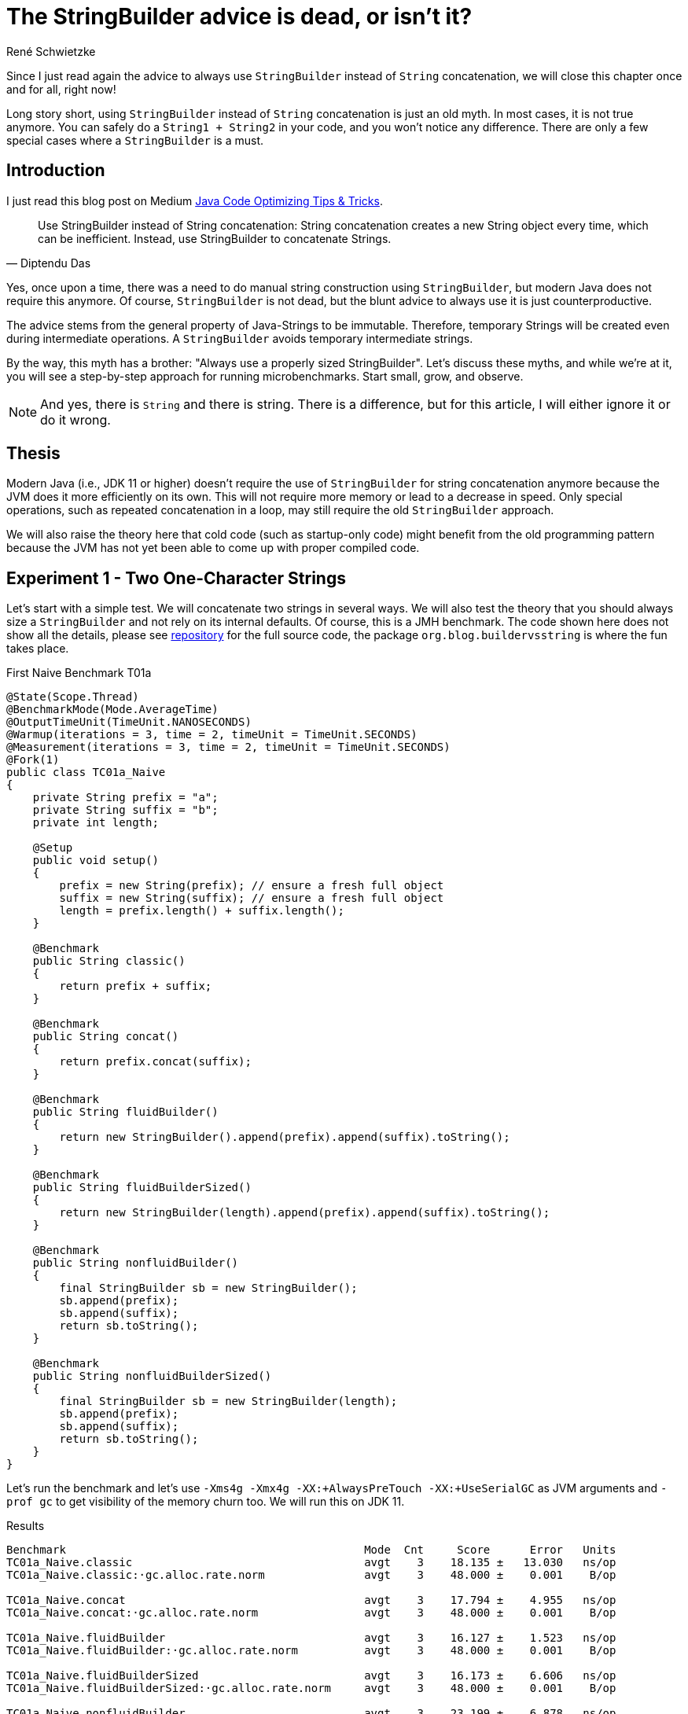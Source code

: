 = The StringBuilder advice is dead, or isn't it?
René Schwietzke
:jbake-date: 2023-06-23
:jbake-last_updated: 2023-06-23
:jbake-type: post
:jbake-status: published
:jbake-tags: Java, performance, JMH, String, StringBuilder
:subheadline: The old advice is not valid anymore
:excerpt: Since I just read again the advice to always use `StringBuilder` instead of `String` concatenation, we will close this chapter once and for all, right now!
:pinned: false
:showfull: false
:idprefix: java-stringbuilder-advise

Since I just read again the advice to always use `StringBuilder` instead of `String` concatenation, we will close this chapter once and for all, right now!

Long story short, using `StringBuilder` instead of `String` concatenation is just an old myth. In most cases, it is not true anymore. You can safely do a `String1 + String2` in your code, and you won't notice any difference. There are only a few special cases where a `StringBuilder` is a must.

== Introduction
I just read this blog post on Medium https://medium.com/@diptendu.tu/java-code-optimizing-tips-tricks-48db65188d88[Java Code Optimizing Tips & Tricks].

[quote,Diptendu Das]
____
Use StringBuilder instead of String concatenation: String concatenation creates a new String object every time, which can be inefficient. Instead, use StringBuilder to concatenate Strings.
____

Yes, once upon a time, there was a need to do manual string construction using `StringBuilder`, but modern Java does not require this anymore. Of course, `StringBuilder` is not dead, but the blunt advice to always use it is just counterproductive.

The advice stems from the general property of Java-Strings to be immutable. Therefore, temporary Strings will be created even during intermediate operations. A `StringBuilder` avoids temporary intermediate strings.

By the way, this myth has a brother: "Always use a properly sized StringBuilder". Let's discuss these myths, and while we're at it, you will see a step-by-step approach for running microbenchmarks. Start small, grow, and observe.

NOTE: And yes, there is `String` and there is string. There is a difference, but for this article, I will either ignore it or do it wrong.

== Thesis

Modern Java (i.e., JDK 11 or higher) doesn't require the use of `StringBuilder` for string concatenation anymore because the JVM does it more efficiently on its own. This will not require more memory or lead to a decrease in speed. Only special operations, such as repeated concatenation in a loop, may still require the old `StringBuilder` approach.

We will also raise the theory here that cold code (such as startup-only code) might benefit from the old programming pattern because the JVM has not yet been able to come up with proper compiled code.

== Experiment 1 - Two One-Character Strings

Let's start with a simple test. We will concatenate two strings in several ways. We will also test the theory that you should always size a `StringBuilder` and not rely on its internal defaults. Of course, this is a JMH benchmark. The code shown here does not show all the details, please see https://github.com/Xceptance/jmh-jmm-training[repository] for the full source code, the package `org.blog.buildervsstring` is where the fun takes place.

.First Naive Benchmark T01a
[source,java]
----
@State(Scope.Thread)
@BenchmarkMode(Mode.AverageTime)
@OutputTimeUnit(TimeUnit.NANOSECONDS)
@Warmup(iterations = 3, time = 2, timeUnit = TimeUnit.SECONDS)
@Measurement(iterations = 3, time = 2, timeUnit = TimeUnit.SECONDS)
@Fork(1)
public class TC01a_Naive
{
    private String prefix = "a";
    private String suffix = "b";
    private int length;

    @Setup
    public void setup()
    {
        prefix = new String(prefix); // ensure a fresh full object
        suffix = new String(suffix); // ensure a fresh full object
        length = prefix.length() + suffix.length();
    }

    @Benchmark
    public String classic()
    {
        return prefix + suffix;
    }

    @Benchmark
    public String concat()
    {
        return prefix.concat(suffix);
    }

    @Benchmark
    public String fluidBuilder()
    {
        return new StringBuilder().append(prefix).append(suffix).toString();
    }

    @Benchmark
    public String fluidBuilderSized()
    {
        return new StringBuilder(length).append(prefix).append(suffix).toString();
    }

    @Benchmark
    public String nonfluidBuilder()
    {
        final StringBuilder sb = new StringBuilder();
        sb.append(prefix);
        sb.append(suffix);
        return sb.toString();
    }

    @Benchmark
    public String nonfluidBuilderSized()
    {
        final StringBuilder sb = new StringBuilder(length);
        sb.append(prefix);
        sb.append(suffix);
        return sb.toString();
    }
}
----

Let's run the benchmark and let's use `-Xms4g -Xmx4g -XX:+AlwaysPreTouch -XX:+UseSerialGC` as JVM arguments and `-prof gc` to get visibility of the memory churn too. We will run this on JDK 11.

.Results
[source]
----
Benchmark                                             Mode  Cnt     Score      Error   Units
TC01a_Naive.classic                                   avgt    3    18.135 ±   13.030   ns/op
TC01a_Naive.classic:·gc.alloc.rate.norm               avgt    3    48.000 ±    0.001    B/op

TC01a_Naive.concat                                    avgt    3    17.794 ±    4.955   ns/op
TC01a_Naive.concat:·gc.alloc.rate.norm                avgt    3    48.000 ±    0.001    B/op

TC01a_Naive.fluidBuilder                              avgt    3    16.127 ±    1.523   ns/op
TC01a_Naive.fluidBuilder:·gc.alloc.rate.norm          avgt    3    48.000 ±    0.001    B/op

TC01a_Naive.fluidBuilderSized                         avgt    3    16.173 ±    6.606   ns/op
TC01a_Naive.fluidBuilderSized:·gc.alloc.rate.norm     avgt    3    48.000 ±    0.001    B/op

TC01a_Naive.nonfluidBuilder                           avgt    3    23.199 ±    6.878   ns/op
TC01a_Naive.nonfluidBuilder:·gc.alloc.rate.norm       avgt    3    80.000 ±    0.001    B/op

TC01a_Naive.nonfluidBuilderSized                      avgt    3    21.805 ±    3.883   ns/op
TC01a_Naive.nonfluidBuilderSized:·gc.alloc.rate.norm  avgt    3    72.000 ±    0.001    B/op

----

Ok, that is surprising. First, a `StringBuilder` is faster in its unsized and sized form. BUT, and here is the surprise, only when you write it in a fluid form. If you write it line by line, it is slower and also burns more memory. The overall advantage is just 2 ns!

A standard string operation is right in the middle of the pack, even `String::concat` is faster.

If you don't write fluid code for `StringBuilder`, it is slower.

[NOTE]
====
This test used one character strings, and we talk about a difference of 2 ns between `StringBuilder` and a classic string operation. You need a pretty good reason to justify ugly code when the difference is just 2 ns (memory is the same), especially when this is not the hottest (prove it!) path of your implementation.

We will later learn that Java is not using your fluid StringBuilder code at all. That explains why the memory churn of fluid vs. non-fluid are so different!
====

== Experiment 2 - Three Different Size Strings

Ok, let's continue and change the size of the data. We will use three strings and will run the test with different data sizes.

.Different Data Size
[source,java]
----
public class TC02a_Naive_Three_DifferentSizes
{
    FastRandom r = new FastRandom(4298161L);

    private String prefix;
    private String middle;
    private String suffix;

    private int length;

    @Param({ "5", "11", "23", "50", "101" })
    int size;

    @Setup
    public void setup()
    {
        prefix = RandomUtils.randomString(r, r.nextInt(size));
        middle = RandomUtils.randomString(r, r.nextInt(size));
        suffix = RandomUtils.randomString(r, r.nextInt(size));
        length = prefix.length() + middle.length() + suffix.length();
    }
    @Benchmark
    public String classic()
    {
        return prefix + middle + suffix;
    }
    ...
}
----

We need a slightly different view on the data because we test several dimensions at once.

.Results Runtime T02a
[%header,format=csv,cols="1,>1,>1,>1,>1,>1",%autowidth]
|===
Testcase,5,11,23,50,101
Classic,19.699 ns,23.776 ns,24.792 ns,27.473 ns,33.596 ns
Concat,19.034 ns,33.719 ns,33.478 ns,38.199 ns,53.467 ns
fluidBuilder,21.760 ns,22.560 ns,22.106 ns,27.879 ns,34.058 ns
fluidBilderSized,21.903 ns,23.481 ns,23.550 ns,25.666 ns,34.953 ns
nonfluidBuilder,27.558 ns,43.271 ns,44.623 ns,77.029 ns,109.543 ns
nonfluidBilderSized,26.056 ns,35.696 ns,36.046 ns,47.040 ns,61.881 ns
|===

Our classic string building wins in most cases. The non-fluid versions of the `StringBuilder` are always slower than their fluid counterpart. `String::concat` is ok for shorter string operations, but it gets slower when you append larger strings.

.Results Memory T02a
[%header,format=csv,cols="1,>1,>1,>1,>1,>1",%autowidth]
|===
Testcase,5,11,23,50,101
Classic,48 B/op,64 B/op,80 B/op,144 B/op,240 B/op
Concat,48 B/op,96 B/op,112 B/op,240 B/op,368 B/op
fluidBuilder,48 B/op,64 B/op,80 B/op,144 B/op,240 B/op
fluidBilderSized,48 B/op,64 B/op,80 B/op,144 B/op,240 B/op
nonfluidBuilder,80 B/op,152 B/op,168 B/op,504 B/op,840 B/op
nonfluidBilderSized,72 B/op,104 B/op,136 B/op,264 B/op,456 B/op
|===

Our `StringBuilder` sizing myth is also partially busted because the fluid versions seem to ignore the sizing entirely and runs both the same. The non-fluid versions run differently, even regarding the fixed memory size. So, Java seems to apply some extra magic here and turns the fluid `StringBuilder` into something that seems to behave exactly like a native string concatenation.

=== Intermediate Summary
It seems more than clear that the use-always-`StringBuilder` claim is more than wrong nowadays. There is no reason to prefer `StringBuilder` over `String` concatentation in the tested cases.

== Experiment 3 - More Than Strings
Ok, what about non-string cases, such as a wild combination of strings and integers for instance? There must be an advantage, shouldn't it?

.Strings and a Number
[source,java]
----
public class TC03a_Naive_StringsAndLong
{
    private String prefix = "prefix";
    private long time;
    private String suffix = "suffix";

    private int length;

    @Setup
    public void setup()
    {
        prefix = new String(prefix); // ensure a fresh full object
        time = System.currentTimeMillis();
        suffix = new String(suffix); // ensure a fresh full object
        length = prefix.length() + String.valueOf(time).length() + suffix.length();
    }
    ...
}
----

.Results
[source]
----
Benchmark                                 Mode  Cnt     Score      Error   Units
classic                                   avgt    3    33.585 ±    5.343   ns/op
classic:·gc.alloc.rate.norm               avgt    3    72.000 ±    0.001    B/op

concat                                    avgt    3    54.092 ±   28.196   ns/op
concat:·gc.alloc.rate.norm                avgt    3   168.000 ±    0.001    B/op

fluidBuilder                              avgt    3    54.882 ±   23.321   ns/op
fluidBuilder:·gc.alloc.rate.norm          avgt    3   184.000 ±    0.001    B/op

fluidBuilderSized                         avgt    3    44.773 ±   11.537   ns/op
fluidBuilderSized:·gc.alloc.rate.norm     avgt    3   144.000 ±    0.001    B/op

nonfluidBuilder                           avgt    3    56.649 ±   18.345   ns/op
nonfluidBuilder:·gc.alloc.rate.norm       avgt    3   184.000 ±    0.001    B/op

nonfluidBuilderSized                      avgt    3    43.773 ±   19.061   ns/op
nonfluidBuilderSized:·gc.alloc.rate.norm  avgt    3   144.000 ±    0.001    B/op
----

That was easy. Classic string concatenation is faster and more memory efficient. Period.

== Experiment 4 - Random Strings
When you benchmark frequently, you might know that data is the key driver of incorrect benchmark results and therefore creator of famous myths. So let's counter that effect but varying the data a lot. This restricts the ability of the VM to make up perfect code, which would only applies to our synthetic benchmark scenarios.

Because we don't know the `String` length upfront, we have to guess a basic builder size instead.

.Random String Concatenation
[source,java]
----
public class TC04a_Random_ThreeStrings
{
    FastRandom r = new FastRandom(4298161L);
    private final static int SIZE = 25;
    private String[] data;

    @Setup
    public void setup()
    {
        data = new String[SIZE];
        var total = 0;
        for (int i = 0; i < SIZE; i++)
        {
            var size = r.nextInt(50) + 1;
            data[i] = RandomUtils.randomString(r, size);
        }
    }

    @Benchmark
    public String classic()
    {
        return data[r.nextInt(SIZE)] + data[r.nextInt(SIZE)] + data[r.nextInt(SIZE)];
    }
    ...
}
----

.Results
[source]
----
Benchmark                                 Mode  Cnt     Score      Error   Units
classic                                   avgt    3    73.989 ±   32.034   ns/op
classic:·gc.alloc.rate.norm               avgt    3   115.736 ±    0.156    B/op

concat                                    avgt    3   110.730 ±   84.496   ns/op
concat:·gc.alloc.rate.norm                avgt    3   183.381 ±    0.262    B/op

fluidBuilder                              avgt    3   118.546 ±   44.651   ns/op
fluidBuilder:·gc.alloc.rate.norm          avgt    3   358.171 ±    0.153    B/op

fluidBuilderSized                         avgt    3    91.728 ±    7.181   ns/op
fluidBuilderSized:·gc.alloc.rate.norm     avgt    3   331.733 ±    0.050    B/op

nonfluidBuilder                           avgt    3   113.219 ±   10.372   ns/op
nonfluidBuilder:·gc.alloc.rate.norm       avgt    3   358.166 ±    0.197    B/op

nonfluidBuilderSized                      avgt    3    92.524 ±   13.043   ns/op
nonfluidBuilderSized:·gc.alloc.rate.norm  avgt    3   331.734 ±    0.040    B/op
----

Boom! Classic string building is the winner with total random and unpredictable data. It also beats the `StringBuilder` version regarding memory usage by far. *Myth busted!*

== Experiment 5 - The Classic StringBuilder Use Case
There must be a reason for StringBuilder, don't you think? So let's give it a try and fabricate a classic use case for a `StringBuilder`. We will build upon our 5th test case and instead of random `String` picking, we will just put everything together resulting in a huge `String`.

.StringBuilder used properly
[source,java]
----
public class TC05a_Random_ManyAndLong {
    FastRandom r = new FastRandom(1429861L);
    private final static int SIZE = 25;
    private int totalSize;
    private int overTotalSize;
    private int underTotalSize;
    private String[] data;

    @Setup
    public void setup() {
        data = new String[SIZE];
        for (int i = 0; i < SIZE; i++)
        {
            var size = r.nextInt(42) + 5;
            data[i] = RandomUtils.randomString(r, size);
            totalSize += size;
        }
        overTotalSize = 2 * totalSize;
        underTotalSize = totalSize / 2;
    }

    @Benchmark
    public String classic() {
        var result = "";
        for (var s : data)
        {
            result += s;
        }
        return result;
    }

    @Benchmark
    public String concat() {
        var result = "";
        for (var s : data)
        {
            result = result.concat(s);
        }
        return result;
    }

    @Benchmark
    public String builderUnsized() {
        var result = new StringBuilder();
        for (var s : data)
        {
            result.append(s);
        }
        return result.toString();
    }
    ...
}
----

.Results
[source]
----
Benchmark                              Mode  Cnt      Score      Error   Units
classic                                avgt    3   1125.415 ±   54.227   ns/op
classic:·gc.alloc.rate.norm            avgt    3  10280.000 ±    0.001    B/op

concat                                 avgt    3   1113.964 ±  147.913   ns/op
concat:·gc.alloc.rate.norm             avgt    3  10280.000 ±    0.001    B/op

builderUnsized                         avgt    3    418.688 ±  148.414   ns/op
builderUnsized:·gc.alloc.rate.norm     avgt    3   2672.000 ±    0.001    B/op

builderRightSized                      avgt    3    276.162 ±   42.302   ns/op
builderRightSized:·gc.alloc.rate.norm  avgt    3   1416.000 ±    0.001    B/op

builderUnderSized                      avgt    3    318.267 ±   63.181   ns/op
builderUnderSized:·gc.alloc.rate.norm  avgt    3   1776.000 ±    0.001    B/op

builderOverSized                       avgt    3    386.516 ±   75.126   ns/op
builderOverSized:·gc.alloc.rate.norm   avgt    3   2088.000 ±    0.001    B/op
----

Now we are talking. Our classic use case works perfectly. `StringBuilder` is faster independent of its usage pattern.

As a bonus, we added a test case for different sizing options of the builder. In most cases, you cannot really tell how big the resulting string will be. Hence you have to guess. Guessing too little seems preferable. When you oversize, you get slower runtimes and more waste. Not sizing is not an option in case the result has a certain length. Our result here is 25 * 47 bytes at max, 1,175 bytes in total. Right sizing is still preferable, but getting it wrong by -1 is similar to getting it not right at all.

If not mistaken, a `StringBuilder` doubles in size plus 2 when it runs out of capacity. Therefore, getting it wrong by 1 is similar to giving it just half the target size. It has to grow at least once. Being off by 1 might even be worse because we have are doubling for just one more character, while half the size might just land right. So, very hard to get it right.

== Experiment 6 - Startup
I can clearly hear a "but". What happens when the code is not hot, such as during server startup? Well, let's take a look and see how that turns out. So, we will modify the benchmark and eliminate the warm up. We will reduce the runtime of the test iterations to something small but still measurable for JMH.

Keep in mind, single iterations are not measured, rather many measurements and https://training.xceptance.com/java/500-the-art-of-microbenchmarking-devoxx-pl-2023.html#/20[we later calculate the runtime]. Only in the case of iterations that take milliseconds, you can afford to measure each one.

.Benchmark Warmup Change
[source,java]
----
// Old
@Warmup(iterations = 3, time = 2, timeUnit = TimeUnit.SECONDS)
@Measurement(iterations = 3, time = 2, timeUnit = TimeUnit.SECONDS)

// New
// No warmup and 5 extremly short measurement cycles. You cannot measure
// a single iteration because they are so extremely short, that the machine
// clock will always work against you
@Warmup(iterations = 0, time = 2, timeUnit = TimeUnit.SECONDS)
@Measurement(iterations = 5, time = 10, timeUnit = TimeUnit.MILLISECONDS)
----

Because we are not interested in a total, we list the result differently and ignore the memory churn for the moment.

.Results No Warmup, `"a" + "b"`, TC01b
[%header,format=csv,cols="3,>1,>1,>1,>1,>1",%autowidth]
|===
Type,1,2,3,4,5
Classic,13539562,1706,219,104,109
Concat,90,27,15,14,14
fluidBuilder,120,66,35,12,12
fluidBuilderSized,697,114,55,14,14
nonFluidBuilder,191,102,29,32,32
nonFluidBuilderSized,295,106,30,69,20
|===

Damn, the first classic round is slow. But the explanation is simple. No other String operation of that kind was executed before. When we bring in a String concatenation before the measurement iterations as part of the setup, the tide turns. Be aware, that the benchmark framework touches things before your code, hence measuring base Java class performance is hard. The `StringBuilder` should show something similar, but I guess it was touched before our code by JMH or that code is just light enough.

.Touching Strings in Setup
[source,java]
----
@Setup
public void setup()
{
    prefix = new String(prefix); // ensure a fresh full object
    suffix = new String(suffix); // ensure a fresh full object

    // touch a classic String concatenation
    length = (prefix + suffix).length();
    // replace for this for a real cool start
    // length = prefix.length() + suffix.length();
}
----

.Results No Warmup, `"a" + "b"`, TC01b, String Concat in Setup
[%header,format=csv,cols="3,>1,>1,>1,>1,>1",%autowidth]
|===
Type,1,2,3,4,5
Classic,297,164,61,19,17
Concat,52,40,15,15,15
fluidBuilder,95,47,17,13,13
fluidBuilderSized,257,106,60,30,13
nonFluidBuilder,93,45,75,39,39
nonFluidBuilderSized,98,83,24,50,52
|===

This is now the same non-warmup test but for strings of different sizes. Because it is a lot of data, we just ignore the smaller strings and use only the last results of the 101 character string run. The string concatenation has not been touched in the setup.

.No Warmup, Multiple Sizes, T02b, Largest String Only
[%header,format=csv,cols="3,>1,>1,>1,>1,>1",%autowidth]
|===
Type,1,2,3,4,5
Classic,11114845,3409,237,87,212
Concat,151,11,51,48,45
fluidBuilder,193,237,128,38,34
fluidBuilderSized,166,190,39,129,30
nonFluidBuilder,221,567,188,264,280
nonFluidBuilderSized,212,176,108,60,57
|===

`StringBuilder` and concat are preferable when the code is cold or lurk warm, but the classic version picks up steam quickly. Please execute the benchmark yourselves, in case you also want to glance at the warm-up times of the other string sizes.

[CAUTION]
====
Yes, cold code benefits from `StringBuilder` use and might justify some ugliness. BUT, how much code is really cold and does your tiny string operation impact a 5 sec startup really that much? Don't claim, measure!

Also, when you check all the numbers above, please keep in mind that these are mostly really really small. Nanoseconds! So, 12 ns vs. 220 ns is not a huge difference when only done a few times. Only when you do that really often, it will become a problem. Premature tuning is often the beginning of bad and ugly code. *Tune when needed!* Have a problem first!
====

== Conclusion
For the 99.5% of you, who write regular Java code that is not called often, please don't follow the `StringBuilder` advice because you will be wrong regarding memory consumption (sizing) and mostly runtime. When you cannot write it in a non-fluid way, you lose instantly too. In addition, your code will look horrible and will be harder to understand.

Furthermore, if you really hunt for 3-6 ns of runtime difference, you cannot just switch out one for the other. Trust me that string code is most likely not your problem. Sure, when you run your own logging library, or you put a layer on top of LOG4J that enriches data, yes, you might win a little with `StringBuilder` but you have to measure it carefully. Don't imply anything! The most important gain is less memory churn rather not less runtime.

There are only two true and legit reasons to use `StringBuilder`:

* You are truly building a String, hence you might run a loop or similar with an undefined amount of components
* Your code is cold and will be executed only a few times, so it has no chance to warm up AND this code leaves a notable mark on the runtime of your application

Also, as we have seen, we have many edge-cases where a heavily optimizing VM beats the hell of simple code. Anything that is more complicated is just slower.

WARNING: The internet might be right, but the internet is also often wrong, especially when it just repeats nonsense again and again in the hunt for indexable content.

== One Last Thing
We have not talked about the reasons why basic string concatenations and fluid StringBuilder usage are that fast. We might do that in another article. But for the moment:

* String concatenation uses `invokedynamic` to come up with suitable Java code on the fly (it is not javac that does this!)
* Fluid `StringBuilder` bytecode patterns are recognized by the JIT and turned into very special code. which does not even use `StringBuilder` anymore
